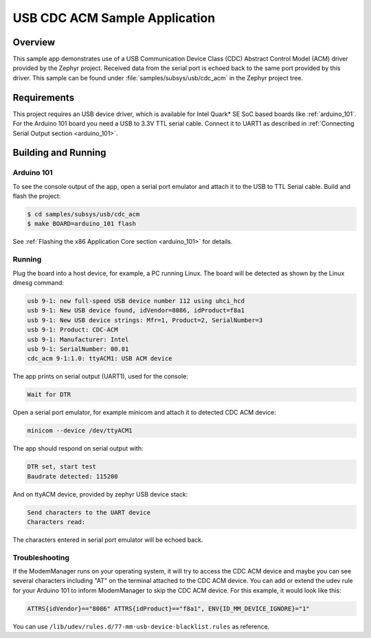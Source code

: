.. _usb_cdc-acm:

USB CDC ACM Sample Application
####################################

Overview
********

This sample app demonstrates use of a USB Communication Device Class (CDC)
Abstract Control Model (ACM) driver provided by the Zephyr project.
Received data from the serial port is echoed back to the same port
provided by this driver.
This sample can be found under :file:`samples/subsys/usb/cdc_acm` in the
Zephyr project tree.

Requirements
************

This project requires an USB device driver,
which is available for Intel Quark* SE SoC based boards like
:ref:`arduino_101`.
For the Arduino 101 board you need a USB to 3.3V TTL serial cable.
Connect it to UART1 as described in
:ref:`Connecting Serial Output section <arduino_101>`.

Building and Running
********************

Arduino 101
===========

To see the console output of the app, open a serial port emulator and
attach it to the USB to TTL Serial cable. Build and flash the project:

.. code-block:: console

   $ cd samples/subsys/usb/cdc_acm
   $ make BOARD=arduino_101 flash

See :ref:`Flashing the x86 Application Core section <arduino_101>` for details.

Running
=======

Plug the board into a host device, for example, a PC running Linux.
The board will be detected as shown by the Linux dmesg command:

.. code-block:: console

   usb 9-1: new full-speed USB device number 112 using uhci_hcd
   usb 9-1: New USB device found, idVendor=8086, idProduct=f8a1
   usb 9-1: New USB device strings: Mfr=1, Product=2, SerialNumber=3
   usb 9-1: Product: CDC-ACM
   usb 9-1: Manufacturer: Intel
   usb 9-1: SerialNumber: 00.01
   cdc_acm 9-1:1.0: ttyACM1: USB ACM device

The app prints on serial output (UART1), used for the console:

.. code-block:: console

   Wait for DTR

Open a serial port emulator, for example minicom
and attach it to detected CDC ACM device:

.. code-block:: console

   minicom --device /dev/ttyACM1

The app should respond on serial output with:

.. code-block:: console

   DTR set, start test
   Baudrate detected: 115200

And on ttyACM device, provided by zephyr USB device stack:

.. code-block:: console

   Send characters to the UART device
   Characters read:

The characters entered in serial port emulator will be echoed back.

Troubleshooting
===============

If the ModemManager runs on your operating system, it will try
to access the CDC ACM device and maybe you can see several characters
including "AT" on the terminal attached to the CDC ACM device.
You can add or extend the udev rule for your Arduino 101 to inform
ModemManager to skip the CDC ACM device.
For this example, it would look like this:

.. code-block:: none

   ATTRS{idVendor}=="8086" ATTRS{idProduct}=="f8a1", ENV{ID_MM_DEVICE_IGNORE}="1"

You can use
``/lib/udev/rules.d/77-mm-usb-device-blacklist.rules`` as reference.
